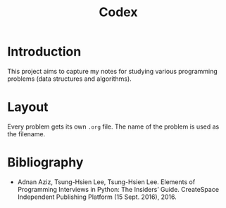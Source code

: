 #+title: Codex

# Include additional CSS styles. Sadly the readtheorg theme does not appear to
# come bundled with Haskell syntax colors, so we have to generate these ourselves.
#+HTML_HEAD: <link rel="stylesheet" type="text/css" href="syntax-highlighting.css"/>
#+HTML_HEAD: <link rel="stylesheet" type="text/css" href="style.css" />

# Set default header argument for all source code blocks. The "no-export" means
# that we do not expand noweb references when exporting (weaving) --- the fact
# that this is not the default option is odd.
#+PROPERTY: header-args :noweb no-export

# Number the top 5 levels of headings; since h1 is the tile, this means headings
# up to 4 numbers --- e.g., "1.2.3.4".
#+OPTIONS: H:5

#+BIBLIOGRAPHY: citations.bib

* Introduction

This project aims to capture my notes for studying various programming problems (data structures and algorithms).

* Layout

Every problem gets its own =.org= file. The name of the problem is used as the filename.

* Bibliography

- Adnan Aziz, Tsung-Hsien Lee, Tsung-Hsien Lee. Elements of Programming Interviews in Python: The Insiders’ Guide. CreateSpace Independent Publishing Platform (15 Sept. 2016), 2016.
